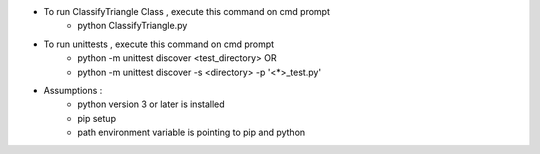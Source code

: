 - To run ClassifyTriangle Class , execute this command on cmd prompt
    - python ClassifyTriangle.py

- To run unittests , execute this command on cmd prompt
    - python -m unittest discover <test_directory> OR
    - python -m unittest discover -s <directory> -p '<*>_test.py'

- Assumptions :
    - python version 3 or later is installed
    - pip setup 
    - path environment variable is pointing to pip and python

